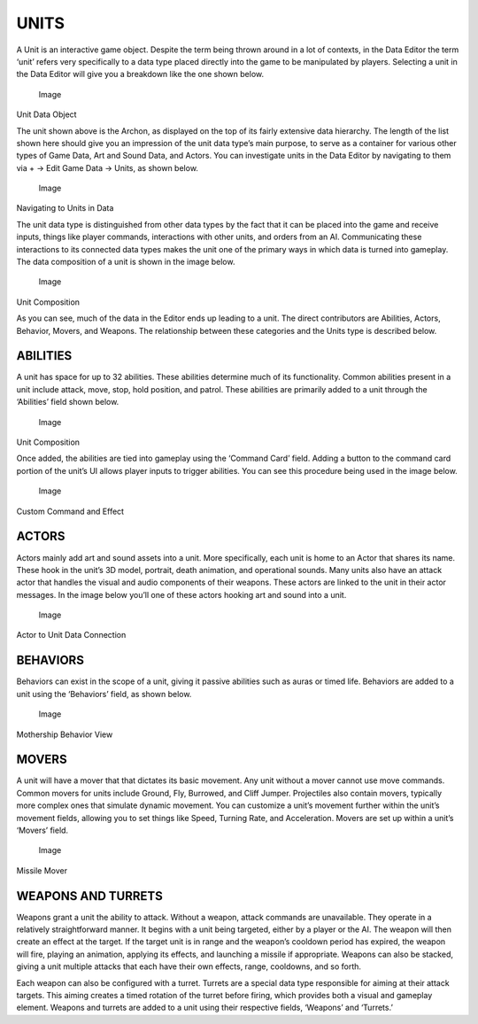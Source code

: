 UNITS
=====

A Unit is an interactive game object. Despite the term being thrown
around in a lot of contexts, in the Data Editor the term ‘unit’ refers
very specifically to a data type placed directly into the game to be
manipulated by players. Selecting a unit in the Data Editor will give
you a breakdown like the one shown below.

.. figure:: ./059_Units/image1.png
   :alt: Image

   Image

Unit Data Object

The unit shown above is the Archon, as displayed on the top of its
fairly extensive data hierarchy. The length of the list shown here
should give you an impression of the unit data type’s main purpose, to
serve as a container for various other types of Game Data, Art and Sound
Data, and Actors. You can investigate units in the Data Editor by
navigating to them via + -> Edit Game Data -> Units, as shown below.

.. figure:: ./059_Units/image2.png
   :alt: Image

   Image

Navigating to Units in Data

The unit data type is distinguished from other data types by the fact
that it can be placed into the game and receive inputs, things like
player commands, interactions with other units, and orders from an AI.
Communicating these interactions to its connected data types makes the
unit one of the primary ways in which data is turned into gameplay. The
data composition of a unit is shown in the image below.

.. figure:: ./059_Units/image3.png
   :alt: Image

   Image

Unit Composition

As you can see, much of the data in the Editor ends up leading to a
unit. The direct contributors are Abilities, Actors, Behavior, Movers,
and Weapons. The relationship between these categories and the Units
type is described below.

ABILITIES
---------

A unit has space for up to 32 abilities. These abilities determine much
of its functionality. Common abilities present in a unit include attack,
move, stop, hold position, and patrol. These abilities are primarily
added to a unit through the ‘Abilities’ field shown below.

.. figure:: ./059_Units/image4.png
   :alt: Image

   Image

Unit Composition

Once added, the abilities are tied into gameplay using the ‘Command
Card’ field. Adding a button to the command card portion of the unit’s
UI allows player inputs to trigger abilities. You can see this procedure
being used in the image below.

.. figure:: ./059_Units/image5.png
   :alt: Image

   Image

Custom Command and Effect

ACTORS
------

Actors mainly add art and sound assets into a unit. More specifically,
each unit is home to an Actor that shares its name. These hook in the
unit’s 3D model, portrait, death animation, and operational sounds. Many
units also have an attack actor that handles the visual and audio
components of their weapons. These actors are linked to the unit in
their actor messages. In the image below you’ll one of these actors
hooking art and sound into a unit.

.. figure:: ./059_Units/image6.png
   :alt: Image

   Image

Actor to Unit Data Connection

BEHAVIORS
---------

Behaviors can exist in the scope of a unit, giving it passive abilities
such as auras or timed life. Behaviors are added to a unit using the
‘Behaviors’ field, as shown below.

.. figure:: ./059_Units/image7.png
   :alt: Image

   Image

Mothership Behavior View

MOVERS
------

A unit will have a mover that that dictates its basic movement. Any unit
without a mover cannot use move commands. Common movers for units
include Ground, Fly, Burrowed, and Cliff Jumper. Projectiles also
contain movers, typically more complex ones that simulate dynamic
movement. You can customize a unit’s movement further within the unit’s
movement fields, allowing you to set things like Speed, Turning Rate,
and Acceleration. Movers are set up within a unit’s ‘Movers’ field.

.. figure:: ./059_Units/image8.png
   :alt: Image

   Image

Missile Mover

WEAPONS AND TURRETS
-------------------

Weapons grant a unit the ability to attack. Without a weapon, attack
commands are unavailable. They operate in a relatively straightforward
manner. It begins with a unit being targeted, either by a player or the
AI. The weapon will then create an effect at the target. If the target
unit is in range and the weapon’s cooldown period has expired, the
weapon will fire, playing an animation, applying its effects, and
launching a missile if appropriate. Weapons can also be stacked, giving
a unit multiple attacks that each have their own effects, range,
cooldowns, and so forth.

Each weapon can also be configured with a turret. Turrets are a special
data type responsible for aiming at their attack targets. This aiming
creates a timed rotation of the turret before firing, which provides
both a visual and gameplay element. Weapons and turrets are added to a
unit using their respective fields, ‘Weapons’ and ‘Turrets.’
